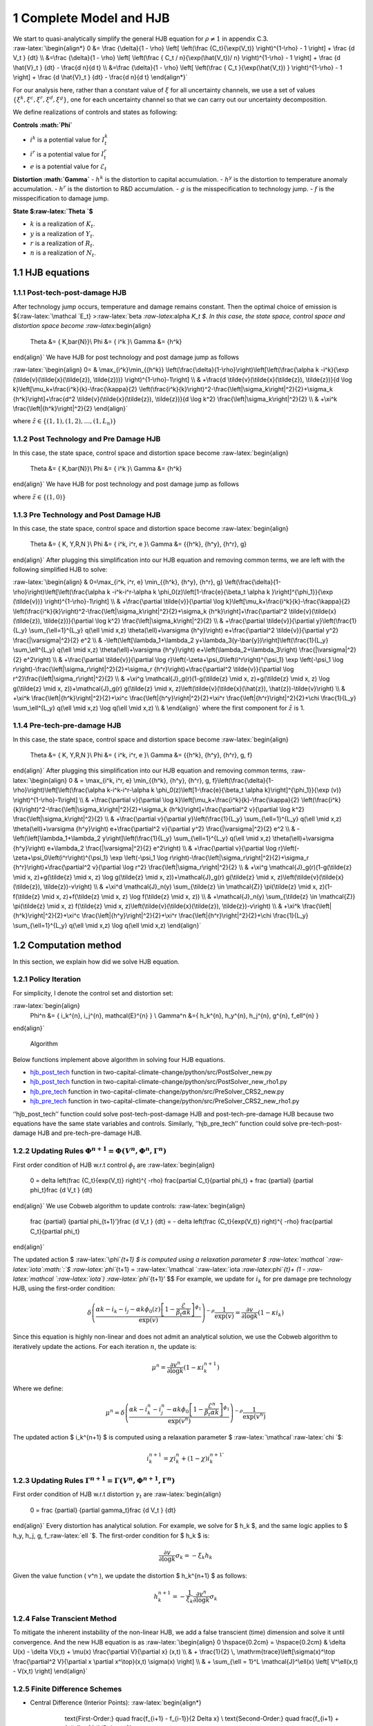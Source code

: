1 Complete Model and HJB
========================

| We start to quasi-analytically simplify the general HJB equation for
  :math:`\rho \neq 1` in appendix C.3.
| :raw-latex:`\begin{align*}
      0 &= \frac  {\delta}{1 - \rho}  \left[ \left(\frac {C_t}{\exp(V_t)} \right)^{1-\rho}  - 1 \right] + \frac {d V_t } {dt}  \\
     &=\frac  {\delta}{1 - \rho}  \left[ \left(\frac {  C_t / n}{\exp(\hat{V_t})/ n} \right)^{1-\rho}  - 1 \right] + \frac {d \hat{V}_t } {dt} -  \frac{d n}{d t} \\
      &=\frac  {\delta}{1 - \rho}  \left[ \left(\frac {  C_t  }{\exp(\hat{V_t}) } \right)^{1-\rho}  - 1 \right] + \frac {d \hat{V}_t } {dt} -  \frac{d n}{d t}
  \end{align*}`

For our analysis here, rather than a constant value of :math:`\xi` for
all uncertainty channels, we use a set of values
:math:`\{\xi^k, \xi^c, \xi^r, \xi^d, \xi^g\}`, one for each uncertainty
channel so that we can carry out our uncertainty decomposition.

We define realizations of controls and states as following:

**Controls :math:`\Phi`**

-  :math:`i^k` is a potential value for :math:`I_t^k`
-  :math:`i^r` is a potential value for :math:`I_t^r`
-  :math:`e` is a potential value for :math:`\mathcal{E}_t`

**Distortion :math:`\Gamma`** - :math:`h^k` is the distortion to capital
accumulation. - :math:`h^y` is the distortion to temperature anomaly
accumulation. - :math:`h^r` is the distortion to R&D accumulation. -
:math:`g` is the misspecification to technology jump. - :math:`f` is the
misspecification to damage jump.

**State $:raw-latex:`\Theta `$**

-  :math:`k` is a realization of :math:`K_t`.
-  :math:`y` is a realization of :math:`Y_t`.
-  :math:`r` is a realization of :math:`R_t`.
-  :math:`n` is a realization of :math:`N_t`.

1.1 HJB equations
-----------------

1.1.1 Post-tech-post-damage HJB
~~~~~~~~~~~~~~~~~~~~~~~~~~~~~~~

After technology jump occurs, temperature and damage remains constant.
Then the optimal choice of emission is ${:raw-latex:`\mathcal `E_t}
>:raw-latex:`\beta `:raw-latex:`\alpha `K_t $. In this case, the state
space, control space and distortion space become
:raw-latex:`\begin{align}
    \Theta &= \{ K,\bar{N}\}\\
    \Phi &= \{  i^k \}\\
    \Gamma &= \{h^k\}
\end{align}` We have HJB for post technology and post damage jump as
follows

:raw-latex:`\begin{align}
0= & \max_{i^k}\min_{{h^k}} \left(\frac{\delta}{1-\rho}\right)\left[\left(\frac{\alpha k -i^k}{\exp (\tilde{v}(\tilde{x}(\tilde{z}), \tilde{z}))} \right)^{1-\rho}-1\right] \\
& +\frac{d \tilde{v}(\tilde{x}(\tilde{z}), \tilde{z})}{d \log k}\left[\mu_k+\frac{i^k}{k}-\frac{\kappa}{2} \left(\frac{i^k}{k}\right)^2-\frac{\left|\sigma_k\right|^2}{2}+\sigma_k {h^k}\right]+\frac{d^2 \tilde{v}(\tilde{x}(\tilde{z}), \tilde{z})}{d \log k^2} \frac{\left|\sigma_k\right|^2}{2} \\
& +\xi^k \frac{\left|{h^k}\right|^2}{2}
\end{align}`

where :math:`\tilde{z} \in \{(1,1), (1,2), \ldots, (1,L_n)\}`

1.1.2 Post Technology and Pre Damage HJB
~~~~~~~~~~~~~~~~~~~~~~~~~~~~~~~~~~~~~~~~

In this case, the state space, control space and distortion space become
:raw-latex:`\begin{align}
    \Theta &= \{ K,\bar{N}\}\\
    \Phi &= \{  i^k \}\\
    \Gamma &= \{h^k\}
\end{align}` We have HJB for post technology and post damage jump as
follows

.. raw:: latex

   \begin{aligned}
   0= & \max_{i^k}\min_{{h^k}} \left(\frac{\delta}{1-\rho}\right)\left[\left(\frac{\alpha k -i^k}{\exp (\tilde{v}(\tilde{x}(\tilde{z}), \tilde{z}))} \right)^{1-\rho}-1\right] \\
   & +\frac{d \tilde{v}(\tilde{x}(\tilde{z}), \tilde{z})}{d \log k}\left[\mu_k+\frac{i^k}{k}-\frac{\kappa}{2} \left(\frac{i^k}{k}\right)^2-\frac{\left|\sigma_k\right|^2}{2}+\sigma_k {h^k}\right]+\frac{d^2 \tilde{v}(\tilde{x}(\tilde{z}), \tilde{z})}{d \log k^2} \frac{\left|\sigma_k\right|^2}{2} \\
   & +\xi^k \frac{\left|{h^k}\right|^2}{2}
   \end{aligned}

where :math:`\tilde{z} \in \{(1,0)\}`

1.1.3 Pre Technology and Post Damage HJB
~~~~~~~~~~~~~~~~~~~~~~~~~~~~~~~~~~~~~~~~

In this case, the state space, control space and distortion space become
:raw-latex:`\begin{align}
    \Theta &= \{ K, Y,R,N \}\\
    \Phi &= \{  i^k, i^r, e \}\\
    \Gamma &= \{{h^k}, {h^y}, {h^r}, g\}
\end{align}` After plugging this simplification into our HJB equation
and removing common terms, we are left with the following simplified HJB
to solve:

:raw-latex:`\begin{align}
& 0=\max_{i^k, i^r, e} \min_{{h^k}, {h^y}, {h^r}, g} \left(\frac{\delta}{1-\rho}\right)\left[\left(\frac{\alpha k -i^k-i^r-\alpha k \phi_0(z)\left[1-\frac{e}{\beta_t \alpha k }\right]^{\phi_1}}{\exp (\tilde{v})} \right)^{1-\rho}-1\right] \\
& +\frac{\partial \tilde{v}}{\partial \log k}\left[\mu_k+\frac{i^k}{k}-\frac{\kappa}{2} \left(\frac{i^k}{k}\right)^2-\frac{\left|\sigma_k\right|^2}{2}+\sigma_k {h^k}\right]+\frac{\partial^2 \tilde{v}(\tilde{x}(\tilde{z}), \tilde{z})}{\partial \log k^2} \frac{\left|\sigma_k\right|^2}{2} \\
& +\frac{\partial \tilde{v}}{\partial y}\left(\frac{1}{L_y} \sum_{\ell=1}^{L_y} q(\ell \mid x,z) \theta(\ell)+\varsigma {h^y}\right) e+\frac{\partial^2 \tilde{v}}{\partial y^2} \frac{|\varsigma|^2}{2} e^2 \\
& -\left(\left[\lambda_1+\lambda_2 y+\lambda_3(y-\bar{y})\right]\left(\frac{1}{L_y} \sum_\ell^{L_y} q(\ell \mid x,z) \theta(\ell)+\varsigma {h^y}\right) e+\left(\lambda_2+\lambda_3\right) \frac{|\varsigma|^2}{2} e^2\right) \\
& +\frac{\partial \tilde{v}}{\partial \log r}\left(-\zeta+\psi_0\left(i^r\right)^{\psi_1} \exp \left(-\psi_1 \log r\right)-\frac{\left|\sigma_r\right|^2}{2}+\sigma_r {h^r}\right)+\frac{\partial^2 \tilde{v}}{\partial \log r^2}\frac{\left|\sigma_r\right|^2}{2} \\
& +\xi^g \mathcal{J}_g(r)(1-g(\tilde{z} \mid x, z)+g(\tilde{z} \mid x, z) \log g(\tilde{z} \mid x, z))+\mathcal{J}_g(r) g(\tilde{z} \mid x, z)\left(\tilde{v}(\tilde{x}(\hat{z}), \hat{z})-\tilde{v}\right) \\
& +\xi^k \frac{\left|{h^k}\right|^2}{2}+\xi^c \frac{\left|{h^y}\right|^2}{2}+\xi^r \frac{\left|{h^r}\right|^2}{2}+\chi \frac{1}{L_y} \sum_\ell^{L_y}  q(\ell \mid x,z) \log  q(\ell \mid x,z) \\
&
\end{align}` where the first component for :math:`\hat{z}` is 1.

1.1.4 Pre-tech-pre-damage HJB
~~~~~~~~~~~~~~~~~~~~~~~~~~~~~

In this case, the state space, control space and distortion space become
:raw-latex:`\begin{align}
    \Theta &= \{ K, Y,R,N \}\\
    \Phi &= \{  i^k, i^r, e \}\\
    \Gamma &= \{{h^k}, {h^y}, {h^r}, g, f\}
\end{align}` After plugging this simplification into our HJB equation
and removing common terms, :raw-latex:`\begin{align}
0 & = \max_{i^k, i^r, e} \min_{{h^k}, {h^y}, {h^r}, g, f}\left(\frac{\delta}{1-\rho}\right)\left[\left(\frac{\alpha k-i^k-i^r-\alpha k \phi_0(z)\left[1-\frac{e}{\beta_t \alpha k}\right]^{\phi_1}}{\exp (v)} \right)^{1-\rho}-1\right] \\
& +\frac{\partial v}{\partial \log k}\left[\mu_k+\frac{i^k}{k}-\frac{\kappa}{2} \left(\frac{i^k}{k}\right)^2-\frac{\left|\sigma_k\right|^2}{2}+\sigma_k {h^k}\right]+\frac{\partial^2 v}{\partial \log k^2} \frac{\left|\sigma_k\right|^2}{2} \\
& +\frac{\partial v}{\partial y}\left(\frac{1}{L_y} \sum_{\ell=1}^{L_y} q(\ell \mid x,z) \theta(\ell)+\varsigma {h^y}\right) e+\frac{\partial^2 v}{\partial y^2} \frac{|\varsigma|^2}{2} e^2 \\
& -\left(\left[\lambda_1+\lambda_2 y\right]\left(\frac{1}{L_y} \sum_{\ell=1}^{L_y} q(\ell \mid x,z) \theta(\ell)+\varsigma {h^y}\right) e+\lambda_2 \frac{|\varsigma|^2}{2} e^2\right) \\
& +\frac{\partial v}{\partial \log r}\left(-\zeta+\psi_0\left(i^r\right)^{\psi_1} \exp \left(-\psi_1 \log r\right)-\frac{\left|\sigma_r\right|^2}{2}+\sigma_r {h^r}\right)+\frac{\partial^2 v}{\partial \log r^2} \frac{\left|\sigma_r\right|^2}{2} \\
& +\xi^g \mathcal{J}_g(r)(1-g(\tilde{z} \mid x, z)+g(\tilde{z} \mid x, z) \log g(\tilde{z} \mid x, z))+\mathcal{J}_g(r) g(\tilde{z} \mid x, z)\left(\tilde{v}(\tilde{x}(\tilde{z}), \tilde{z})-v\right) \\
& +\xi^d \mathcal{J}_n(y) \sum_{\tilde{z} \in \mathcal{Z}} \pi(\tilde{z} \mid x, z)(1-f(\tilde{z} \mid x, z)+f(\tilde{z} \mid x, z) \log f(\tilde{z} \mid x, z)) \\
& +\mathcal{J}_n(y) \sum_{\tilde{z} \in \mathcal{Z}} \pi(\tilde{z} \mid x, z) f(\tilde{z} \mid x, z)\left(\tilde{v}(\tilde{x}(\tilde{z}), \tilde{z})-v\right) \\
& +\xi^k \frac{\left|{h^k}\right|^2}{2}+\xi^c \frac{\left|{h^y}\right|^2}{2}+\xi^r \frac{\left|{h^r}\right|^2}{2}+\chi \frac{1}{L_y} \sum_{\ell=1}^{L_y} q(\ell \mid x,z) \log q(\ell \mid x,z)
\end{align}`

1.2 Computation method
----------------------

In this section, we explain how did we solve HJB equation.

1.2.1 Policy Iteration
~~~~~~~~~~~~~~~~~~~~~~

For simplicity, I denote the control set and distortion set:

:raw-latex:`\begin{align}
   \Phi^n &= \{ i_k^{n}, i_j^{n}, \mathcal{E}^{n} \} \\
   \Gamma^n &=\{ h_k^{n}, h_y^{n}, h_j^{n}, g^{n}, f_\ell^{n} \} 
\end{align}`

.. figure:: policyiterationAlgo.jpg
   :alt: Algorithm

   Algorithm

Below functions implement above algorithm in solving four HJB equations.

-  `hjb_post_tech <https://github.com/korito1416/two-capital-climate-change/blob/641046304faed6e6c5bace7bc0f9af45c8196fd9/python/src/PostSolver_new.py#L150C5-L150C18>`__
   function in two-capital-climate-change/python/src/PostSolver_new.py

-  `hjb_post_tech <https://github.com/korito1416/two-capital-climate-change/blob/641046304faed6e6c5bace7bc0f9af45c8196fd9/python/src/PostSolver_new_rho1.py#L195C5-L195C18>`__
   function in
   two-capital-climate-change/python/src/PostSolver_new_rho1.py

-  `hjb_pre_tech <https://github.com/korito1416/two-capital-climate-change/blob/641046304faed6e6c5bace7bc0f9af45c8196fd9/python/src/PreSolver_CRS2_new.py#L329>`__
   function in
   two-capital-climate-change/python/src/PreSolver_CRS2_new.py

-  `hjb_pre_tech <https://github.com/korito1416/two-capital-climate-change/blob/641046304faed6e6c5bace7bc0f9af45c8196fd9/python/src/PreSolver_CRS2_new_rho1.py#L325>`__
   function in
   two-capital-climate-change/python/src/PreSolver_CRS2_new_rho1.py

‘’hjb_post_tech’’ function could solve post-tech-post-damage HJB and
post-tech-pre-damage HJB because two equations have the same state
variables and controls. Similarly, ‘’hjb_pre_tech’’ function could solve
pre-tech-post-damage HJB and pre-tech-pre-damage HJB.



1.2.2 Updating Rules :math:`\Phi^{n+1} = \Phi(V^n,\Phi^{n} ,\Gamma^{n})`
~~~~~~~~~~~~~~~~~~~~~~~~~~~~~~~~~~~~~~~~~~~~~~~~~~~~~~~~~~~~~~~~~~~~~~~~

First order condition of HJB w.r.t control :math:`\phi_t` are
:raw-latex:`\begin{align}
    0 =  \delta    \left(\frac {C_t}{\exp(V_t)} \right)^{ -\rho}   \frac{\partial C_t}{\partial \phi_t}  + \frac {\partial} {\partial \phi_t}\frac {d V_t } {dt}  
\end{align}` We use Cobweb algorithm to update controls:
:raw-latex:`\begin{align}
    \frac {\partial} {\partial \phi_{t+1}'}\frac {d V_t } {dt}  = - \delta    \left(\frac {C_t}{\exp(V_t)} \right)^{ -\rho}   \frac{\partial C_t}{\partial \phi_t}   
\end{align}`

The updated action $ :raw-latex:`\phi`\ *{t+1} $ is computed using a
relaxation parameter $
:raw-latex:`\mathcal `:raw-latex:`\iota`\ :math:`:`\ $
:raw-latex:`\phi`*\ {t+1} =
:raw-latex:`\mathcal `:raw-latex:`\iota `:raw-latex:`\phi`\ *{t}+ (1 -
:raw-latex:`\mathcal `:raw-latex:`\iota`) :raw-latex:`\phi`*\ {t+1}’ $$
For example, we update for :math:`i_k` for pre damage pre technology
HJB, using the first-order condition:

.. math::


   \delta \left( \frac{\alpha k - i_k - i_j - \alpha k \phi_0(z) \left[1 - \frac{\mathcal{E}}{\beta_t \alpha k}\right]^{\phi_1}}{\exp(v)} \right)^{-\rho} \frac{1}{\exp(v)} = \frac{\partial v}{\partial \log k} \left(1 - \kappa i_k\right)

Since this equation is highly non-linear and does not admit an
analytical solution, we use the Cobweb algorithm to iteratively update
the actions. For each iteration :math:`n`, the update is:

.. math::


   \mu^n = \frac{\partial v^n}{\partial \log k} \left(1 - \kappa {i_k^{n+1}}\right)

Where we define:

.. math::


   \mu^n = \delta \left( \frac{\alpha k - i_k^n - i_j^n - \alpha k \phi_0 \left[1 - \frac{\mathcal{E}^n}{\beta_t \alpha k}\right]^{\phi_1}}{\exp(v^n)} \right)^{-\rho} \frac{1}{\exp(v^n)}

The updated action $ i_k^{n+1} $ is computed using a relaxation
parameter $ :raw-latex:`\mathcal`:raw-latex:`\chi `$:

.. math::


   i_k^{n+1} = \chi i_k^n + (1 - \chi) i_k^{n+1'}

1.2.3 Updating Rules :math:`\Gamma^{n+1} = \Gamma(V^n,\Phi^{n+1},\Gamma^{n} )`
~~~~~~~~~~~~~~~~~~~~~~~~~~~~~~~~~~~~~~~~~~~~~~~~~~~~~~~~~~~~~~~~~~~~~~~~~~~~~~

First order condition of HJB w.r.t distortion :math:`\gamma_t` are
:raw-latex:`\begin{align}
    0 =    \frac {\partial} {\partial \gamma_t}\frac {d V_t } {dt}  
\end{align}` Every distortion has analytical solution. For example, we
solve for $ h_k $, and the same logic applies to $ h_y, h_j, g,
f\_:raw-latex:`\ell `$. The first-order condition for $ h_k $ is:

.. math::


   \frac{\partial v}{\partial \log k} \sigma_k = - \xi_k h_k

Given the value function ( v^n ), we update the distortion $ h_k^{n+1} $
as follows:

.. math::


   h_k^{n+1} = - \frac{1}{\xi_k} \frac{\partial v^n}{\partial \log k} \sigma_k

1.2.4 False Transcient Method
~~~~~~~~~~~~~~~~~~~~~~~~~~~~~

To mitigate the inherent instability of the non-linear HJB, we add a
false transcient (time) dimension and solve it until convergence. And
the new HJB equation is as :raw-latex:`\begin{align}  
0 \hspace{0.2cm} = \hspace{0.2cm} & \delta U(x) - \delta V(x,t) + 
\mu(x) \frac{\partial V}{\partial x} (x,t) \\
& + \frac{1}{2} \, \mathrm{trace}\left[\sigma(x)^\top \frac{\partial^2 V}{\partial x \partial x^\top}(x,t) \sigma(x) \right] \\
& + \sum_{\ell = 1}^L \mathcal{J}^\ell(x) \left[ V^\ell(x,t) - V(x,t) \right]
\end{align}`

1.2.5 Finite Difference Schemes
~~~~~~~~~~~~~~~~~~~~~~~~~~~~~~~

-  Central Difference (Interior Points): :raw-latex:`\begin{align*}
         \text{First-Order:} \quad \frac{f_{i+1} - f_{i-1}}{2 \Delta x} \\
         \text{Second-Order:} \quad \frac{f_{i+1} + f_{i-1} - 2f_i}{\Delta x^2}
     \end{align*}`

-  Forward Difference (First Boundary Point): :raw-latex:`\begin{align*}
         \text{First-Order:} \quad \frac{f_{1} - f_{0}}{\Delta x} \\
         \text{Second-Order:} \quad \frac{f_{2} + f_{0} - 2f_{1}}{\Delta x^2}
     \end{align*}`

-  Backward Difference (Last Boundary Point): :raw-latex:`\begin{align*}
     \text{First-Order:} \quad \frac{f_{N-1} - f_{N-2}}{\Delta x} \\
         \text{Second-Order:} \quad \frac{f_{N-1} + f_{N-3} - 2f_{N-2}}{\Delta x^2}
   \end{align*}`

Below two functions are two finite difference functions we used in
solving HJB equations.

-  `finiteDiff_3D <https://github.com/korito1416/two-capital-climate-change/blob/641046304faed6e6c5bace7bc0f9af45c8196fd9/python/src/Utility.py#L211>`__
   function in two-capital-climate-change/python/src/Utility.py

-  `finiteDiff <https://github.com/korito1416/two-capital-climate-change/blob/641046304faed6e6c5bace7bc0f9af45c8196fd9/python/src/supportfunctions.py#L12>`__
   in two-capital-climate-change/python/src/supportfunctions.py

1.3 Procedures to solve four HJB equations
------------------------------------------

To solve HJB equations, we first run below code in
`two-capital-climate-change/master
/master_zero_shock.sh <https://github.com/korito1416/two-capital-climate-change/blob/main/master/master_zero_shock.sh>`__.
Make sure you give right command-line arguments.

| \```bash bash ./conduction/Postdamage.sh
| sleep 1200 bash ./conduction/Postdamage_sub.sh sleep 1200 bash
  ./conduction/Predamage.sh












